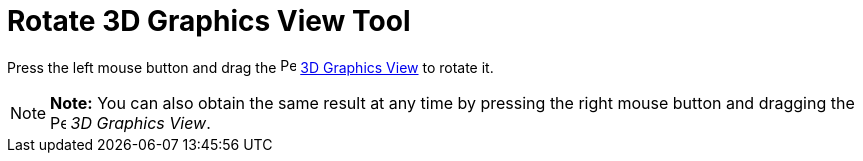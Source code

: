 = Rotate 3D Graphics View Tool

Press the left mouse button and drag the image:16px-Perspectives_algebra_3Dgraphics.svg.png[Perspectives algebra
3Dgraphics.svg,width=16,height=16] xref:/3D_Graphics_View.adoc[3D Graphics View] to rotate it.

[NOTE]

====

*Note:* You can also obtain the same result at any time by pressing the right mouse button and dragging the
image:16px-Perspectives_algebra_3Dgraphics.svg.png[Perspectives algebra 3Dgraphics.svg,width=16,height=16] _3D Graphics
View_.

====
